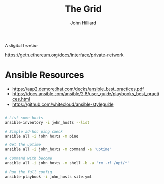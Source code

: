 #+TITLE: The Grid
#+DATE:
#+AUTHOR: John Hilliard
#+EMAIL: jhilliard@nextjump.com
#+CREATOR: John Hilliard
#+DESCRIPTION:


#+OPTIONS: toc:nil
#+LATEX_HEADER: \usepackage{geometry}
#+LATEX_HEADER: \usepackage{lmodern}
#+LATEX_HEADER: \geometry{left=1in,right=1in,top=1in,bottom=1in}
#+LaTeX_CLASS_OPTIONS: [letterpaper]


A digital frontier

https://geth.ethereum.org/docs/interface/private-network

* Ansible Resources

- https://aap2.demoredhat.com/decks/ansible_best_practices.pdf
- https://docs.ansible.com/ansible/2.8/user_guide/playbooks_best_practices.html
- https://github.com/whitecloud/ansible-styleguide


#+begin_src bash

# List some hosts
ansible-inventory -i john_hosts --list

# Simple ad-hoc ping check
ansible all -i john_hosts -m ping

# Get the uptime
ansible all -i john_hosts -m command -a 'uptime'

# Command with become
ansible all -i john_hosts -m shell -b -a 'rm -rf /opt/*'

# Run the full config
ansible-playbook -i john_hosts site.yml
#+end_src

